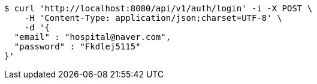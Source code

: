 [source,bash]
----
$ curl 'http://localhost:8080/api/v1/auth/login' -i -X POST \
    -H 'Content-Type: application/json;charset=UTF-8' \
    -d '{
  "email" : "hospital@naver.com",
  "password" : "Fkdlej5115"
}'
----